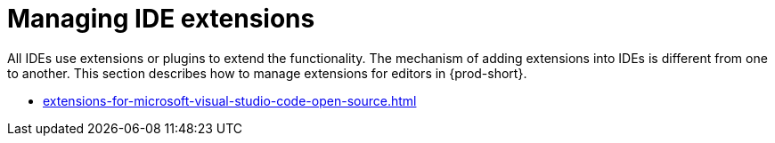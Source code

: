 :_content-type: CONCEPT
:description: Managing IDE extensions
:keywords: extensions, plugins, plug-ins, registry
:navtitle: Managing IDE extensions
//:page-aliases:

[id="managing-ide-extensions"]
= Managing IDE extensions

All IDEs use extensions or plugins to extend the functionality. The mechanism of adding extensions into IDEs is different from one to another. 
This section describes how to manage extensions for editors in {prod-short}.

* xref:extensions-for-microsoft-visual-studio-code-open-source.adoc[]
